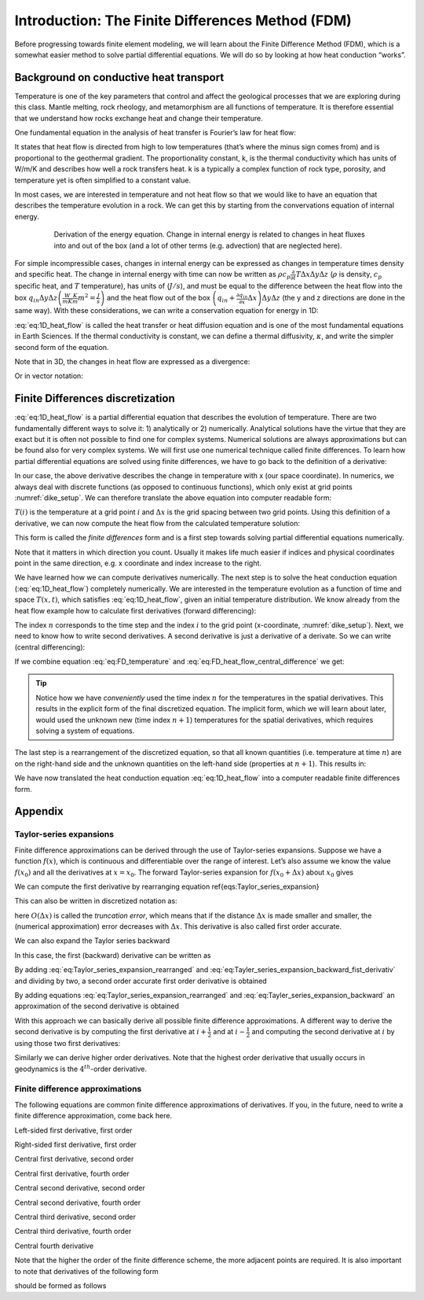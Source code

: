 Introduction: The Finite Differences Method (FDM)
=================================================

Before progressing towards finite element modeling, we will learn about the Finite Difference Method (FDM), which is a somewhat easier method to solve partial differential equations. We will do so by looking at how heat conduction “works”.

Background on conductive heat transport
---------------------------------------

Temperature is one of the key parameters that control and affect the geological processes that we are exploring during this class. Mantle melting, rock rheology, and metamorphism are all functions of temperature. It is therefore essential that we understand how rocks exchange heat and change their temperature.

One fundamental equation in the analysis of heat transfer is Fourier’s law for heat flow:
 
.. math::
    :label: eq:heat_flow
    
    \vec{q} = -k \nabla T = -k
    \begin{bmatrix}
    \frac{\partial T}{\partial x} \\
    \frac{\partial T}{\partial y} \\
    \frac{\partial T}{\partial z}
    \end{bmatrix}

It states that heat flow is directed from high to low temperatures (that’s where the minus sign comes from) and is proportional to the geothermal gradient. The proportionality constant, k, is the thermal conductivity which has units of W/m/K and describes how well a rock transfers heat. k is a typically a complex function of rock type, porosity, and temperature yet is often simplified to a constant value.

In most cases, we are interested in temperature and not heat flow so that we would like to have an equation that describes the temperature evolution in a rock. We can get this by starting from the convervations equation of internal energy.

.. figure:: /_figures/3D_cube_heat_flow.*
   :align: center
   :name: heat_flux_box
   :figwidth: 80%

   Derivation of the energy equation. Change in internal energy is related to changes in heat fluxes into and out of the box (and a lot of other terms (e.g. advection) that are neglected here).

For simple incompressible cases, changes in internal energy can be expressed as changes in temperature times density and specific heat. The change in internal energy with time can now be written as :math:`\rho c_p \frac{\partial}{\partial t} T \Delta x \Delta y \Delta z` (:math:`\rho` is density, :math:`c_p` specific heat, and :math:`T` temperature), has units of (:math:`J/s`), and must be equal to the difference between the heat flow into the box :math:`q_{in} \Delta y \Delta z \left( \frac{W}{m K}\frac{K}{m}m^2 = \frac{J}{s}\right)` and the heat flow out of the box :math:`\left( q_{in} + \frac{\partial q_{in}}{\partial x} \Delta x\right) \Delta y \Delta z` (the y and z directions are done in the same way). With these considerations, we can write a conservation equation for energy in 1D:

.. math::
    :label: eq:1D_heat_flow

    \begin{align}
    \begin{split}
    \rho c_p \frac{\partial T}{\partial t} = -\frac{\partial q_{in}}{\partial x} = \frac{\partial}{\partial x}k\frac{\partial T}{\partial x}\\
    \frac{\partial T}{\partial t} = \frac{k}{\rho c_p} \frac{\partial^2 T}{\partial x^2} = \kappa \frac{\partial^2 T}{\partial x^2}\\
    \frac{\partial T}{\partial t} = \kappa \frac{\partial^2 T}{\partial x^2}   
    \end{split}
    \end{align}

:eq:`eq:1D_heat_flow` is called the heat transfer or heat diffusion equation and is one of the most fundamental equations in Earth Sciences. If the thermal conductivity is constant, we can define a thermal diffusivity, :math:`\kappa`, and write the simpler second form of the equation.

Note that in 3D, the changes in heat flow are expressed as a divergence:

.. math::
    :label: eq:1D_heat_flow_div

    \rho c_p \frac{\partial T}{\partial t} =
    -\nabla \cdot (\vec{q}) =
    \frac{\partial}{\partial x}k\frac{\partial T}{\partial x} + \frac{\partial}{\partial y}k\frac{\partial T}{\partial y} + \frac{\partial}{\partial z}k\frac{\partial T}{\partial z}

Or in vector notation:

.. math::
    :label: eq:1D_heat_flow_vec

    \rho c_p \frac{\partial T}{\partial t} =
    -\nabla \cdot \left(\vec{q}\right) =
    \begin{bmatrix}
    \frac{\partial}{\partial x} & \frac{\partial}{\partial y} & \frac{\partial}{\partial z}
    \end{bmatrix}
    k
    \begin{bmatrix}
    \frac{\partial T}{\partial x}\\
    \frac{\partial T}{\partial y}\\
    \frac{\partial T}{\partial z}
    \end{bmatrix}

Finite Differences discretization
---------------------------------

:eq:`eq:1D_heat_flow` is a partial differential equation that describes the evolution of temperature. There are two fundamentally different ways to solve it: 1) analytically or 2) numerically. Analytical solutions have the virtue that they are exact but it is often not possible to find one for complex systems. Numerical solutions are always approximations but can be found also for very complex systems. We will first use one numerical technique called finite differences. To learn how partial differential equations are solved using finite differences, we have to go back to the definition of a derivative:

.. math::
    :label: eq:FD_heat_flow_d1

    \frac{\partial T}{\partial x} =
    \lim_{\Delta x \rightarrow 0} \frac{T(x + \Delta x) - T(x)}{\Delta x}

In our case, the above derivative describes the change in temperature with x (our space coordinate). In numerics, we always deal with discrete functions (as opposed to continuous functions), which only exist at grid points :numref:`dike_setup`. We can therefore translate the above equation into computer readable form:

.. math::
    :label: eq:FD_heat_flow_d2

    \frac{\partial T}{\partial x} \approx
    \frac{T(i + 1) - T(i)}{x(i+1) - x(i)} =
    \frac{T(i + 1) - T(i)}{\Delta x}	

:math:`T(i)` is the temperature at a grid point :math:`i` and :math:`\Delta x` is the grid spacing between two grid points. Using this definition of a derivative, we can now compute the heat flow from the calculated temperature solution:

.. math::
    :label: eq:FD_heat_flow_d3

    q_x = -k \frac{\partial T}{\partial x} \approx -k \left(\frac{T(i+1)-T(i)}{x(i+1)-x(i)}\right)

This form is called the *finite differences* form and is a first step towards solving partial differential equations numerically.

Note that it matters in which direction you count. Usually it makes life much easier if indices and physical coordinates point in the same direction, e.g. x coordinate and index increase to the right.

We have learned how we can compute derivatives numerically. The next step is to solve the heat conduction equation (:eq:`eq:1D_heat_flow`) completely numerically. We are interested in the temperature evolution as a function of time and space :math:`T(x, t)`, which satisfies :eq:`eq:1D_heat_flow`, given an initial temperature distribution. We know already from the heat flow example how to calculate first derivatives (forward differencing):

.. math::
    :label: eq:FD_temperature

    \frac{\partial T}{\partial t} = \frac{T_i^{n+1} - T_i^n}{\Delta t}

The index :math:`n` corresponds to the time step and the index :math:`i` to the grid point (x-coordinate, :numref:`dike_setup`). Next, we need to know how to write second derivatives. A second derivative is just a derivative of a derivate. So we can write (central differencing):

.. math::
    :label: eq:FD_heat_flow_central_difference

    \kappa\frac{\partial^2 T}{\partial x^2} \approx \kappa \frac{\frac{T_{i+1}^n - T_i^n}{\Delta x}-\frac{T_{i}^n - T_{i-1}^n}{\Delta x}}{\Delta x} = \kappa \frac{T_{i+1}^n-2T_{i}^n+T_{i-1}^n}{\Delta x^2}

If we combine equation :eq:`eq:FD_temperature` and :eq:`eq:FD_heat_flow_central_difference` we get:

.. math::
    :label: eq:FD_heat_flow_explicit

    \frac{T_i^{n+1}-T_i^n}{\Delta t} = \kappa \left(\frac{T_{i+1}^n - 2T_i^n + T_{i-1}^n}{{\Delta x^2}}\right)

.. tip::
    Notice how we have *conveniently* used the time index :math:`n` for the temperatures in the spatial derivatives. This results in the explicit form of the final discretized equation. The implicit form, which we will learn about later, would used the unknown new (time index :math:`n+1`) temperatures for the spatial derivatives, which requires solving a system of equations.


The last step is a rearrangement of the discretized equation, so that all known quantities (i.e. temperature at time :math:`n`) are on the right-hand side and the unknown quantities on the left-hand side (properties at :math:`n+1`). This results in:

.. math::
    :label: eq:FD_heat_flow_explicit_solution
    
    T_i^{n+1} = \frac{\kappa \Delta t}{\Delta x^2} \left( T_{i+1}^n - 2 T_i^n + T_{i-1}^n\right) + T_i^n

We have now translated the heat conduction equation :eq:`eq:1D_heat_flow` into a computer readable finite differences form.

Appendix
--------

Taylor-series expansions
^^^^^^^^^^^^^^^^^^^^^^^^

Finite difference approximations can be derived through the use of Taylor-series expansions. Suppose we have a function :math:`f(x)`, which is continuous and differentiable over the range of interest. Let’s also assume we know the value :math:`f(x_0)` and all the derivatives at :math:`x = x_0`. The forward Taylor-series expansion for :math:`f(x_0+\Delta x)` about :math:`x_0` gives

.. math::
    :label: eq:Taylor_series_expansion
    
    f(x_0+\Delta x) =
    f(x_0)+
    \frac{\partial f(x_0)}{\partial x} \Delta x +
    \frac{\partial^2 f(x_0)}{\partial x^2} \frac{(\Delta x)^2}{2!} +
    \frac{\partial^3 f(x_0)}{\partial x^3} \frac{(\Delta x)^3}{3!} +
    \frac{\partial^n f(x_0)}{\partial x^n} \frac{(\Delta x)^n}{n!} +
    O(\Delta x)^{n+1}

We can compute the first derivative by rearranging equation \ref{eqs:Taylor_series_expansion}

.. math::
    :label: eq:Taylor_series_expansion_rearranged

    \frac{\partial f(x_0)}{\partial x} =
    \frac{f(x_0+\Delta x)− f(x_0)}{\Delta x} −
    \frac{\partial^2 f(x_0)}{\partial x^2} \frac{(\Delta x)}{2!} −
    \frac{\partial^3 f(x_0)}{\partial x^3} \frac{(\Delta x)^2}{3!} ...

This can also be written in discretized notation as:

.. math::
    :label: eq:Taylor_series_expansion_rearranged_2

    \frac{\partial f(x_i)}{\partial x} = \frac{f_{i+1}−f_i}{\Delta x} + O(\Delta x)

here :math:`O(\Delta x)` is called the *truncation error*, which means that if the distance :math:`\Delta x` is made smaller and smaller, the (numerical approximation) error decreases with :math:`\Delta x`. This derivative is also called first order accurate.

We can also expand the Taylor series backward

.. math::
    :label: eq:Tayler_series_expansion_backward

    f(x_0−\Delta x) =
    f(x_0)− \frac{\partial f(x_0)}{\partial x} \Delta x+
    \frac{\partial^2 f(x_0)}{\partial x^2} \frac{(\Delta x)^2}{2!} −
    \frac{\partial^3 f(x_0)}{\partial x^3} \frac{(\Delta x)^3}{3!} + \cdots

In this case, the first (backward) derivative can be written as

.. math::
    :label: eq:Tayler_series_expansion_backward_fist_derivativ

    \frac{\partial f (x0)}{\partial x} =
    \frac{f(x_0)− f(x_0−\Delta x)}{\Delta x} +
    \frac{\partial^2 f(x_0)}{\partial x^2} \frac{(\Delta x)}{2!} −
    \frac{\partial^3 f(x_0)}{\partial x^3} \frac{(\Delta x)^2}{3!} \cdots\\
    \frac{\partial f(x_i)}{\partial x} = \frac{f_i− f_{i−1}}{\Delta x} + O(\Delta x)

By adding :eq:`eq:Taylor_series_expansion_rearranged` and :eq:`eq:Tayler_series_expansion_backward_fist_derivativ` and dividing by two, a second order accurate first order derivative is obtained

.. math::
    :label: eq:Tayler_series_expansion_dummy1

    \frac{\partial f(x_i)}{\partial x} = \frac{f_{i+1} − f_{i−1}}{2\Delta x} + O(\Delta x)^2

By adding equations :eq:`eq:Taylor_series_expansion_rearranged` and :eq:`eq:Tayler_series_expansion_backward` an approximation of the second derivative is obtained

.. math::
    :label: eq:Tayler_series_expansion_dummy2

    \frac{\partial f^2(x_i)}{\partial x^2} = \frac{f_{i+1}−2 f_i+ f_{i−1}}{(\Delta x)^2} +O(\Delta x)^2

With this approach we can basically derive all possible finite difference approximations. A different way to derive the second derivative is by computing the first derivative at :math:`i+\frac{1}{2}` and at :math:`i-\frac{1}{2}` and computing the second derivative at :math:`i` by using those two first derivatives:

.. math::
    :label: eq:Tayler_series_expansion_dummy3
    
    \begin{align}
    \begin{split}
    \frac{\partial f(x_{i+1/2})}{\partial x} = \frac{f_{i+1}−f_i}{x_{i+1}−x_i}\\
    \frac{\partial f(x_{i−1/2})}{\partial x} = \frac{f_i−f_{i−1}}{x_i−x_{i−1}}\\
    \frac{\partial f^2(x_i)}{\partial x^2} = \frac{\frac{\partial f(x_{i+1/2})}{\partial x} − \frac{\partial f(x_{i−1/2})}{\partial x}}{x_{i+1/2}−x_{i−1/2}} =
    \frac{ \frac{f_{i+1}−f_i}{x_{i+1}−x_i} − \frac{f_i−f_{i−1}}{x_i−x_{i−1}}}{0.5(x_{i+1}−x_{i−1})}
    \end{split}
    \end{align}

Similarly we can derive higher order derivatives. Note that the highest order derivative that usually occurs in geodynamics is the :math:`4^th`-order derivative.


Finite difference approximations
^^^^^^^^^^^^^^^^^^^^^^^^^^^^^^^^

The following equations are common finite difference approximations of derivatives. If you, in the future, need to write a finite difference approximation, come back here.

Left-sided first derivative, first order

.. math::
    :label: eq:Tayler_series_expansion_dummy4
    
    \left| \frac{\partial u}{\partial x}\right|_{i−1/2} = \frac{u_i−u_{i−1}}{\Delta x} +O(\Delta x)

Right-sided first derivative, first order

.. math::
    :label: eq:Tayler_series_expansion_dummy5
    
    \left| \frac{\partial u}{\partial x}\right|_{i+1/2} = \frac{u_{i+1}−u_i}{\Delta x} +O(\Delta x)

Central first derivative, second order

.. math::
    :label: eq:Tayler_series_expansion_dummy6
    
    \left| \frac{\partial u}{\partial x}\right|_i = \frac{u_{i+1}−u_{i−1}}{2\Delta x} +O(\Delta x)^2

Central first derivative, fourth order

.. math::
    :label: eq:Tayler_series_expansion_dummy7
    
    \left| \frac{\partial u}{\partial x}\right|_i = \frac{−u_{i+2}+8u_{i+1}−8u_{i−1}+u_{i−2}}{12\Delta x} +O(\Delta x)^4

Central second derivative, second order

.. math::
    :label: eq:Tayler_series_expansion_dummy8
    
    \left| \frac{\partial^2 u}{\partial x^2}\right|_i = \frac{u_{i+1}−2u_i+u_{i−1}}{\Delta x^2} +O(\Delta x)^2

Central second derivative, fourth order

.. math::
    :label: eq:Tayler_series_expansion_dummy9
    
    \left|\frac{\partial^2 u}{\partial x^2} \right|_i = \frac{−u_{i+2}+16u_{i+1}−30u_i+16u_{i−1}−u_{i−2}}{12\Delta x^2} +O(\Delta x)^4

Central third derivative, second order

.. math::
    :label: eq:Tayler_series_expansion_dummy10
    
    \left|\frac{\partial^3 u}{\partial x^3}\right|_i = \frac{u_{i+2}−2u_{i+1}+2u_{i−1}−u_{i−2}}{2\Delta x^3} +O(\Delta x)^2

Central third derivative, fourth order

.. math::
    :label: eq:Tayler_series_expansion_dummy11
    
    \left| \frac{\partial^3 u}{\partial x^3}\right|_i = \frac{−u_{i+3}+8u_{i+2}−13u_{i+1}+13u_{i−1}−8u_{i−2}+u_{i−3}}{8\Delta x^3} +O(\Delta x)^4

Central fourth derivative

.. math::
    :label: eq:Tayler_series_expansion_dummy12
    
    \left| \frac{\partial^4 u}{\partial x^4}\right|_i =\frac{u_{i+2}−4u_{i+1}+6u_i−4u_{i−1}+u_{i−2}}{\Delta x^4} +O(\Delta x)2

Note that the higher the order of the finite difference scheme, the more adjacent points are required. It is also important to note that derivatives of the following form

.. math::
    :label: eq:Tayler_series_expansion_dummy13
    
    \frac{\partial}{\partial x}\left(k\frac{\partial u}{\partial x}\right)

should be formed as follows

.. math::
    :label: eq:Tayler_series_expansion_dummy14
    
    \left| \frac{\partial}{\partial x}\left(k\frac{\partial u}{\partial x} \right)\right|_i =
    \frac{k_{i+1/2} \frac{u_{i+1}−u_i}{\Delta x} − k_{i−1/2} \frac{u_i−u_{i−1}}{\Delta x}}{\Delta x} +O(\Delta x)^2


